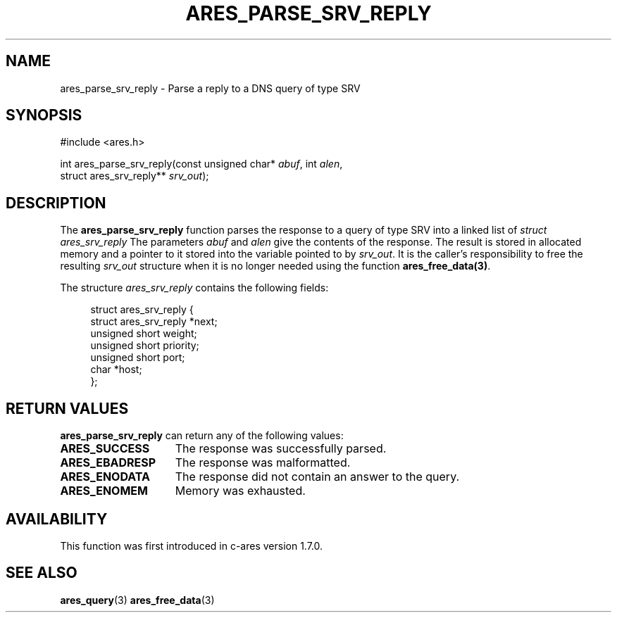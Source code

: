 .\"
.\" Copyright 1998 by the Massachusetts Institute of Technology.
.\" SPDX-License-Identifier: MIT
.\"
.TH ARES_PARSE_SRV_REPLY 3 "4 August 2009"
.SH NAME
ares_parse_srv_reply \- Parse a reply to a DNS query of type SRV
.SH SYNOPSIS
.nf
#include <ares.h>

int ares_parse_srv_reply(const unsigned char* \fIabuf\fP, int \fIalen\fP,
                         struct ares_srv_reply** \fIsrv_out\fP);
.fi
.SH DESCRIPTION
The
.B ares_parse_srv_reply
function parses the response to a query of type SRV into a
linked list of
.I struct ares_srv_reply 
The parameters
.I abuf
and
.I alen
give the contents of the response.  The result is stored in allocated
memory and a pointer to it stored into the variable pointed to by
.IR srv_out .
It is the caller's responsibility to free the resulting
.IR srv_out
structure when it is no longer needed using the function
\fBares_free_data(3)\fP.
.PP
The structure 
.I ares_srv_reply
contains the following fields:
.sp
.in +4n
.nf
struct ares_srv_reply {
    struct ares_srv_reply  *next;
    unsigned short weight;
    unsigned short priority;
    unsigned short port;
    char *host;
};
.fi
.in
.PP
.SH RETURN VALUES
.B ares_parse_srv_reply
can return any of the following values:
.TP 15
.B ARES_SUCCESS
The response was successfully parsed.
.TP 15
.B ARES_EBADRESP
The response was malformatted.
.TP 15
.B ARES_ENODATA
The response did not contain an answer to the query.
.TP 15
.B ARES_ENOMEM
Memory was exhausted.
.SH AVAILABILITY
This function was first introduced in c-ares version 1.7.0.
.SH SEE ALSO
.BR ares_query (3)
.BR ares_free_data (3)

